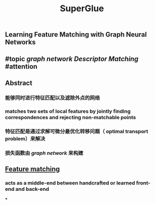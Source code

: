 #+TITLE: SuperGlue

** Learning Feature Matching with Graph Neural Networks
** #topic [[graph network]] [[Descriptor Matching]] #attention
** Abstract
*** 能够同时进行特征匹配以及滤除外点的网络
*** matches two sets of local features by jointly finding correspondences and rejecting non-matchable points
*** 特征匹配是通过求解可微分最优化转移问题（ optimal transport problem）来解决
*** 损失函数由 [[graph network]] 来构建
** [[https://i.imgur.com/jnHec3w.png][Feature matching]]
*** acts as a middle-end between handcrafted or learned front-end and back-end
***
